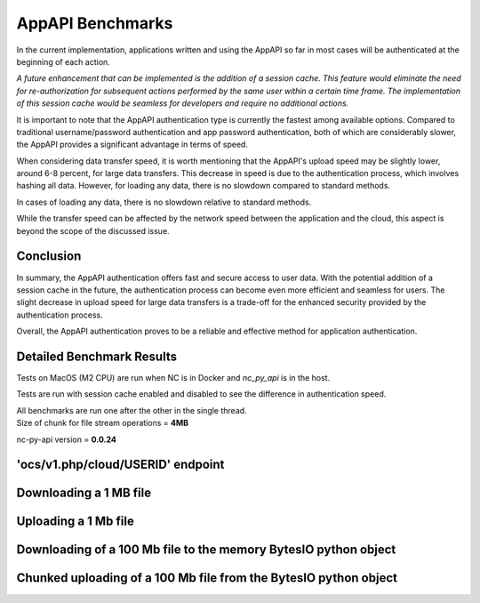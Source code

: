 AppAPI Benchmarks
=================

In the current implementation, applications written and using the AppAPI
so far in most cases will be authenticated at the beginning of each action.

*A future enhancement that can be implemented is the addition of a session cache.
This feature would eliminate the need for re-authorization for subsequent actions performed
by the same user within a certain time frame.
The implementation of this session cache would be seamless for developers and require no additional actions.*

It is important to note that the AppAPI authentication type is currently the fastest among available options.
Compared to traditional username/password authentication and app password authentication,
both of which are considerably slower, the AppAPI provides a significant advantage in terms of speed.

When considering data transfer speed, it is worth mentioning
that the AppAPI's upload speed may be slightly lower, around 6-8 percent, for large data transfers.
This decrease in speed is due to the authentication process, which involves hashing all data.
However, for loading any data, there is no slowdown compared to standard methods.

In cases of loading any data, there is no slowdown relative to standard methods.

While the transfer speed can be affected by the network speed between the application and the cloud,
this aspect is beyond the scope of the discussed issue.

Conclusion
----------

In summary, the AppAPI authentication offers fast and secure access to user data.
With the potential addition of a session cache in the future, the authentication process can become even more efficient
and seamless for users. The slight decrease in upload speed for large data transfers
is a trade-off for the enhanced security provided by the authentication process.

Overall, the AppAPI authentication proves to be a reliable and effective method for application authentication.

.. _appapi-bench-results:

Detailed Benchmark Results
--------------------------

Tests on MacOS (M2 CPU) are run when NC is in Docker and `nc_py_api` is in the host.

Tests are run with session cache enabled and disabled to see the difference in authentication speed.

| All benchmarks are run one after the other in the single thread.
| Size of chunk for file stream operations = **4MB**

nc-py-api version = **0.0.24**

'ocs/v1.php/cloud/USERID' endpoint
----------------------------------

.. image:: ../../benchmarks/results/ocs_user_get_details__cache0_iters100__shurik.png

.. image:: ../../benchmarks/results/ocs_user_get_details__cache1_iters100__shurik.png

Downloading a 1 MB file
-----------------------

.. image:: ../../benchmarks/results/dav_download_1mb__cache0_iters30__shurik.png

.. image:: ../../benchmarks/results/dav_download_1mb__cache1_iters30__shurik.png

Uploading a 1 Mb file
---------------------

.. image:: ../../benchmarks/results/dav_upload_1mb__cache0_iters30__shurik.png

.. image:: ../../benchmarks/results/dav_upload_1mb__cache1_iters30__shurik.png

Downloading of a 100 Mb file to the memory BytesIO python object
----------------------------------------------------------------

.. image:: ../../benchmarks/results/dav_download_stream_100mb__cache0_iters10__shurik.png

.. image:: ../../benchmarks/results/dav_download_stream_100mb__cache1_iters10__shurik.png

Chunked uploading of a 100 Mb file from the BytesIO python object
-----------------------------------------------------------------

.. image:: ../../benchmarks/results/dav_upload_stream_100mb__cache0_iters10__shurik.png

.. image:: ../../benchmarks/results/dav_upload_stream_100mb__cache1_iters10__shurik.png
